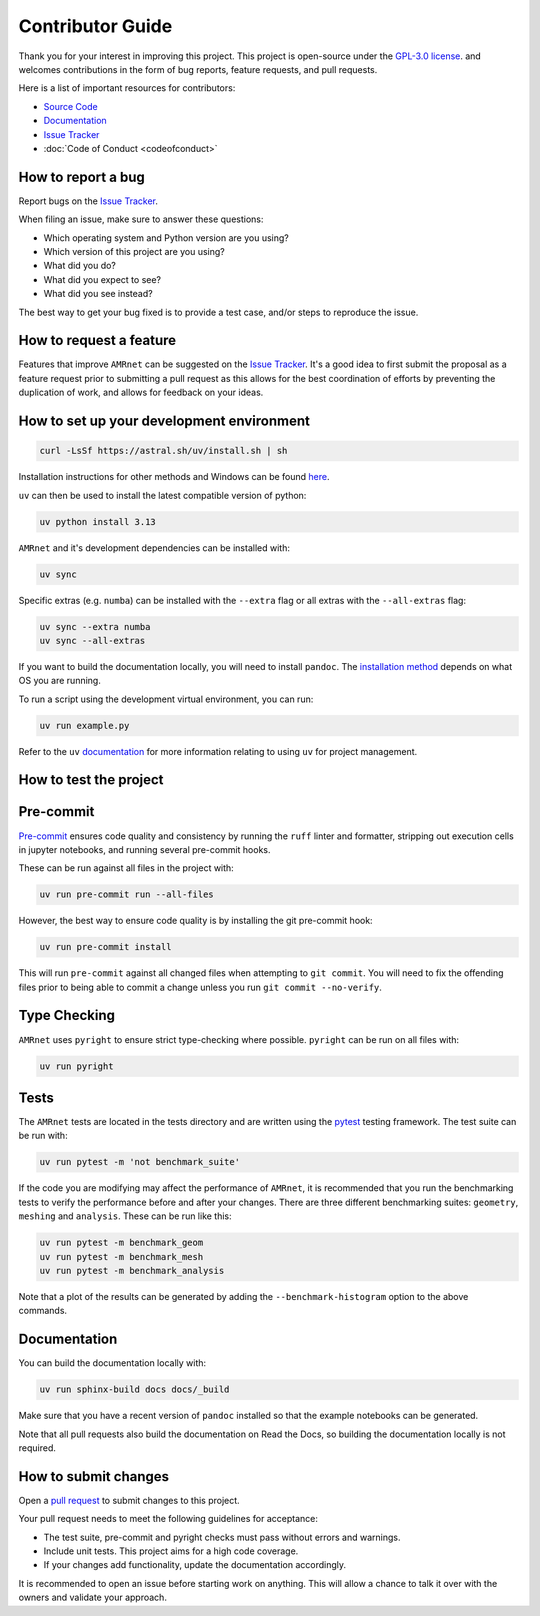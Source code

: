 .. _label-contributing:

Contributor Guide
=================
.. container:: justify-text

   Thank you for your interest in improving this project. This project is open-source
   under the `GPL-3.0 license <https://opensource.org/licenses/GPL-3.0>`__.
   and welcomes
   contributions in the form of bug reports, feature requests, and pull requests.

   Here is a list of important resources for contributors:

   -  `Source Code <https://github.com/amrnet>`__
   -  `Documentation <https://amrnet.readthedocs.io/>`__
   -  `Issue Tracker <https://github.com/amrnet/amrnet/issues>`__
   -  :doc:`Code of Conduct <codeofconduct>`

How to report a bug
-------------------
.. container:: justify-text

   Report bugs on the `Issue Tracker <https://github.com/amrnet/amrnet/issues>`__.

   When filing an issue, make sure to answer these questions:

   -  Which operating system and Python version are you using?
   -  Which version of this project are you using?
   -  What did you do?
   -  What did you expect to see?
   -  What did you see instead?

   The best way to get your bug fixed is to provide a test case, and/or steps to reproduce
   the issue.

How to request a feature
------------------------
.. container:: justify-text

   Features that improve ``AMRnet`` can be suggested on the
   `Issue Tracker <https://github.com/amrnet/amrnet/issues>`__.
   It's a good idea to first submit the proposal as a feature request prior to submitting a
   pull request as this allows for the best coordination of efforts by preventing the
   duplication of work, and allows for feedback on your ideas.

How to set up your development environment
------------------------------------------
.. container:: justify-text
   ``AMRnet`` uses ``uv`` for python project management. ``uv`` can be installed
   on using the standalone installer:

   .. code:: shell

      curl -LsSf https://astral.sh/uv/install.sh | sh

   Installation instructions for other methods and Windows can be found
   `here <https://docs.astral.sh/uv/getting-started/installation/>`__.

   ``uv`` can then be used to install the latest compatible version of python:

   .. code:: shell

      uv python install 3.13

   ``AMRnet`` and it's development dependencies can be installed with:

   .. code:: shell

      uv sync

   Specific extras (e.g. ``numba``) can be installed with the ``--extra`` flag or all
   extras with the ``--all-extras`` flag:

   .. code:: shell

      uv sync --extra numba
      uv sync --all-extras

   If you want to build the documentation locally, you will need to install ``pandoc``. The
   `installation method <https://pandoc.org/installing.html>`__ depends on what OS you are
   running.

   To run a script using the development virtual environment, you can run:

   .. code:: shell

      uv run example.py

   Refer to the ``uv`` `documentation <https://docs.astral.sh/uv/>`__ for more information
   relating to using ``uv`` for project management.

How to test the project
-----------------------

Pre-commit
---------- 
.. container:: justify-text

   `Pre-commit <https://pre-commit.com/>`__ ensures code quality and consistency by running
   the ``ruff`` linter and formatter, stripping out execution cells in jupyter notebooks,
   and running several pre-commit hooks.

   These can be run against all files in the project with:

   .. code:: shell

      uv run pre-commit run --all-files

   However, the best way to ensure code quality is by installing the git pre-commit hook:

   .. code:: shell

      uv run pre-commit install

   This will run ``pre-commit`` against all changed files when attempting to
   ``git commit``. You will need to fix the offending files prior to being able to commit a
   change unless you run ``git commit --no-verify``.

Type Checking
-------------
.. container:: justify-text

   ``AMRnet`` uses ``pyright`` to ensure strict type-checking where possible.
   ``pyright`` can be run on all files with:

   .. code:: shell

      uv run pyright

Tests
-----
.. container:: justify-text

   The ``AMRnet`` tests are located in the tests directory and are written
   using the `pytest <https://pytest.readthedocs.io/>`__ testing framework. The test suite
   can be run with:

   .. code:: shell

      uv run pytest -m 'not benchmark_suite'


   If the code you are modifying may affect the performance of ``AMRnet``, it is
   recommended that you run the benchmarking tests to verify the performance before and
   after your changes. There are three different benchmarking suites: ``geometry``,
   ``meshing`` and ``analysis``. These can be run like this:

   .. code:: shell

      uv run pytest -m benchmark_geom
      uv run pytest -m benchmark_mesh
      uv run pytest -m benchmark_analysis

   Note that a plot of the results can be generated by adding the ``--benchmark-histogram``
   option to the above commands.

Documentation
-------------
.. container:: justify-text

   You can build the documentation locally with:

   .. code:: shell

      uv run sphinx-build docs docs/_build

   Make sure that you have a recent version of ``pandoc`` installed so that the example
   notebooks can be generated.

   Note that all pull requests also build the documentation on Read the Docs, so building
   the documentation locally is not required.

How to submit changes
---------------------
.. container:: justify-text

   Open a `pull request <https://github.com/amrnet/amrnet/pulls>`__
   to submit changes to this project.

   Your pull request needs to meet the following guidelines for acceptance:

   -  The test suite, pre-commit and pyright checks must pass without errors and warnings.
   -  Include unit tests. This project aims for a high code coverage.
   -  If your changes add functionality, update the documentation
      accordingly.

   It is recommended to open an issue before starting work on anything.
   This will allow a chance to talk it over with the owners and validate
   your approach.